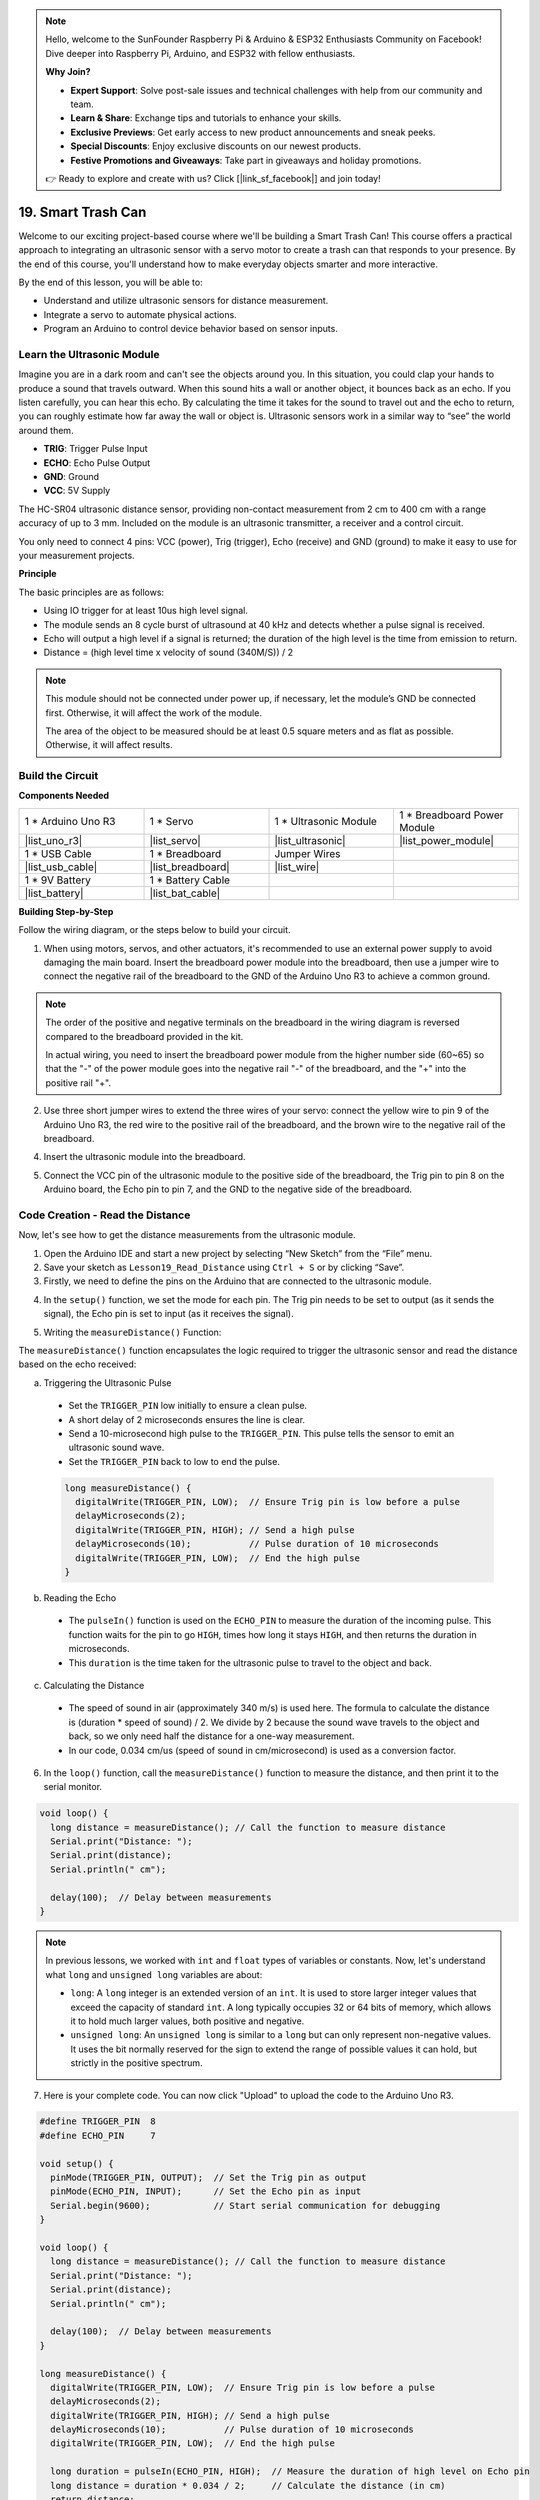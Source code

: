 .. note::

    Hello, welcome to the SunFounder Raspberry Pi & Arduino & ESP32 Enthusiasts Community on Facebook! Dive deeper into Raspberry Pi, Arduino, and ESP32 with fellow enthusiasts.

    **Why Join?**

    - **Expert Support**: Solve post-sale issues and technical challenges with help from our community and team.
    - **Learn & Share**: Exchange tips and tutorials to enhance your skills.
    - **Exclusive Previews**: Get early access to new product announcements and sneak peeks.
    - **Special Discounts**: Enjoy exclusive discounts on our newest products.
    - **Festive Promotions and Giveaways**: Take part in giveaways and holiday promotions.

    👉 Ready to explore and create with us? Click [|link_sf_facebook|] and join today!

.. _ar_smart_trash_can:

19. Smart Trash Can
===========================

Welcome to our exciting project-based course where we'll be building a Smart Trash Can! This course offers a practical approach to integrating an ultrasonic sensor with a servo motor to create a trash can that responds to your presence. By the end of this course, you'll understand how to make everyday objects smarter and more interactive.

.. raw:: html

    <video muted controls style = "max-width:90%">
        <source src="_static/video/19_smart_trash_can.mp4" type="video/mp4">
        Your browser does not support the video tag.
    </video>

By the end of this lesson, you will be able to:

* Understand and utilize ultrasonic sensors for distance measurement.
* Integrate a servo to automate physical actions.
* Program an Arduino to control device behavior based on sensor inputs.

Learn the Ultrasonic Module
---------------------------------

Imagine you are in a dark room and can't see the objects around you. In this situation, you could clap your hands to produce a sound that travels outward. When this sound hits a wall or another object, it bounces back as an echo. If you listen carefully, you can hear this echo. By calculating the time it takes for the sound to travel out and the echo to return, you can roughly estimate how far away the wall or object is. Ultrasonic sensors work in a similar way to “see” the world around them.

.. image:: img/19_ultrasonic_pic.png
    :width: 400
    :align: center

* **TRIG**: Trigger Pulse Input
* **ECHO**: Echo Pulse Output
* **GND**: Ground
* **VCC**: 5V Supply

The HC-SR04 ultrasonic distance sensor, providing non-contact measurement from 2 cm to 400 cm with a range accuracy of up to 3 mm. Included on the module is an ultrasonic transmitter, a receiver and a control circuit.

You only need to connect 4 pins: VCC (power), Trig (trigger), Echo (receive) and GND (ground) to make it easy to use for your measurement projects.

**Principle**

The basic principles are as follows:

* Using IO trigger for at least 10us high level signal.
* The module sends an 8 cycle burst of ultrasound at 40 kHz and detects whether a pulse signal is received.
* Echo will output a high level if a signal is returned; the duration of the high level is the time from emission to return.
* Distance = (high level time x velocity of sound (340M/S)) / 2

.. image:: img/19_ultrasonic_ms.png
    :width: 600
    :align: center

.. note::

  This module should not be connected under power up, if necessary, let the module’s GND be connected first. Otherwise, it will affect the work of the module.

  The area of the object to be measured should be at least 0.5 square meters and as flat as possible. Otherwise, it will affect results.

Build the Circuit
------------------------------------

**Components Needed**

.. list-table:: 
   :widths: 25 25 25 25
   :header-rows: 0

   * - 1 * Arduino Uno R3
     - 1 * Servo
     - 1 * Ultrasonic Module
     - 1 * Breadboard Power Module 
   * - |list_uno_r3|
     - |list_servo| 
     - |list_ultrasonic|
     - |list_power_module|
   * - 1 * USB Cable
     - 1 * Breadboard
     - Jumper Wires
     -
   * - |list_usb_cable|
     - |list_breadboard|
     - |list_wire|
     -
   * - 1 * 9V Battery
     - 1 * Battery Cable
     - 
     -  
   * - |list_battery| 
     - |list_bat_cable| 
     -
     -

**Building Step-by-Step**

Follow the wiring diagram, or the steps below to build your circuit.

.. image:: img/19_trashcan_ultrasonic_pins.png
    :width: 600
    :align: center

1. When using motors, servos, and other actuators, it's recommended to use an external power supply to avoid damaging the main board. Insert the breadboard power module into the breadboard, then use a jumper wire to connect the negative rail of the breadboard to the GND of the Arduino Uno R3 to achieve a common ground.

.. image:: img/14_dinosaur_power_module.png
    :width: 400
    :align: center

.. note::

    The order of the positive and negative terminals on the breadboard in the wiring diagram is reversed compared to the breadboard provided in the kit.

    In actual wiring, you need to insert the breadboard power module from the higher number side (60~65) so that the "-" of the power module goes into the negative rail "-" of the breadboard, and the "+" into the positive rail "+".

    .. raw:: html

        <video controls style = "max-width:100%">
            <source src="_static/video/about_power_module.mp4" type="video/mp4">
            Your browser does not support the video tag.
        </video>

2. Use three short jumper wires to extend the three wires of your servo: connect the yellow wire to pin 9 of the Arduino Uno R3, the red wire to the positive rail of the breadboard, and the brown wire to the negative rail of the breadboard.

.. image:: img/19_trashcan_servo.png
    :width: 600
    :align: center

4. Insert the ultrasonic module into the breadboard.

.. image:: img/19_trashcan_ultrasonic.png
    :width: 600
    :align: center


5. Connect the VCC pin of the ultrasonic module to the positive side of the breadboard, the Trig pin to pin 8 on the Arduino board, the Echo pin to pin 7, and the GND to the negative side of the breadboard.

.. image:: img/19_trashcan_ultrasonic_pins.png
    :width: 600
    :align: center

.. _ar_read_distance:

Code Creation - Read the Distance
-----------------------------------------
Now, let's see how to get the distance measurements from the ultrasonic module.

1. Open the Arduino IDE and start a new project by selecting “New Sketch” from the “File” menu.
2. Save your sketch as ``Lesson19_Read_Distance`` using ``Ctrl + S`` or by clicking “Save”.

3. Firstly, we need to define the pins on the Arduino that are connected to the ultrasonic module.

.. code-block:: Arduino
  :emphasize-lines: 1,2

  #define TRIGGER_PIN  8
  #define ECHO_PIN     7


4. In the ``setup()`` function, we set the mode for each pin. The Trig pin needs to be set to output (as it sends the signal), the Echo pin is set to input (as it receives the signal).

.. code-block:: Arduino
  :emphasize-lines: 2,3
  
  void setup() {
    pinMode(TRIGGER_PIN, OUTPUT);  // Set the Trig pin as output
    pinMode(ECHO_PIN, INPUT);      // Set the Echo pin as input
    Serial.begin(9600);            // Start serial communication for debugging
  }

5. Writing the ``measureDistance()`` Function:

The ``measureDistance()`` function encapsulates the logic required to trigger the ultrasonic sensor and read the distance based on the echo received:

a. Triggering the Ultrasonic Pulse

  * Set the ``TRIGGER_PIN`` low initially to ensure a clean pulse.
  * A short delay of 2 microseconds ensures the line is clear.
  * Send a 10-microsecond high pulse to the ``TRIGGER_PIN``. This pulse tells the sensor to emit an ultrasonic sound wave.
  * Set the ``TRIGGER_PIN`` back to low to end the pulse.

  .. code-block:: Arduino

    long measureDistance() {
      digitalWrite(TRIGGER_PIN, LOW);  // Ensure Trig pin is low before a pulse
      delayMicroseconds(2);
      digitalWrite(TRIGGER_PIN, HIGH); // Send a high pulse
      delayMicroseconds(10);           // Pulse duration of 10 microseconds
      digitalWrite(TRIGGER_PIN, LOW);  // End the high pulse
    }


b. Reading the Echo

  * The ``pulseIn()`` function is used on the ``ECHO_PIN`` to measure the duration of the incoming pulse. This function waits for the pin to go ``HIGH``, times how long it stays ``HIGH``, and then returns the duration in microseconds.
  * This ``duration`` is the time taken for the ultrasonic pulse to travel to the object and back.

  .. code-block:: Arduino
    :emphasize-lines: 7

    long measureDistance() {
      digitalWrite(TRIGGER_PIN, LOW);  // Ensure Trig pin is low before a pulse
      delayMicroseconds(2);
      digitalWrite(TRIGGER_PIN, HIGH); // Send a high pulse
      delayMicroseconds(10);           // Pulse duration of 10 microseconds
      digitalWrite(TRIGGER_PIN, LOW);  // End the high pulse
      long duration = pulseIn(ECHO_PIN, HIGH);  // Measure the duration of high level on Echo pin
    }

c. Calculating the Distance

  * The speed of sound in air (approximately 340 m/s) is used here. The formula to calculate the distance is (duration * speed of sound) / 2. We divide by 2 because the sound wave travels to the object and back, so we only need half the distance for a one-way measurement.
  * In our code, 0.034 cm/us (speed of sound in cm/microsecond) is used as a conversion factor.

  .. code-block:: Arduino
    :emphasize-lines: 8,9

    long measureDistance() {
      digitalWrite(TRIGGER_PIN, LOW);  // Ensure Trig pin is low before a pulse
      delayMicroseconds(2);
      digitalWrite(TRIGGER_PIN, HIGH); // Send a high pulse
      delayMicroseconds(10);           // Pulse duration of 10 microseconds
      digitalWrite(TRIGGER_PIN, LOW);  // End the high pulse
      long duration = pulseIn(ECHO_PIN, HIGH);  // Measure the duration of high level on Echo pin
      long distance = duration * 0.034 / 2;     // Calculate the distance (in cm)
      return distance;
    }

6. In the ``loop()`` function, call the ``measureDistance()`` function to measure the distance, and then print it to the serial monitor.

.. code-block:: Arduino

  void loop() {
    long distance = measureDistance(); // Call the function to measure distance
    Serial.print("Distance: ");
    Serial.print(distance);
    Serial.println(" cm");

    delay(100);  // Delay between measurements
  }

.. note::

  In previous lessons, we worked with ``int`` and ``float`` types of variables or constants. Now, let's understand what ``long`` and ``unsigned long`` variables are about:

  * ``long``: A ``long`` integer is an extended version of an ``int``. It is used to store larger integer values that exceed the capacity of standard ``int``. A long typically occupies 32 or 64 bits of memory, which allows it to hold much larger values, both positive and negative.
  * ``unsigned long``: An ``unsigned long`` is similar to a ``long`` but can only represent non-negative values. It uses the bit normally reserved for the sign to extend the range of possible values it can hold, but strictly in the positive spectrum.

7. Here is your complete code. You can now click "Upload" to upload the code to the Arduino Uno R3.

.. code-block:: Arduino

  #define TRIGGER_PIN  8
  #define ECHO_PIN     7

  void setup() {
    pinMode(TRIGGER_PIN, OUTPUT);  // Set the Trig pin as output
    pinMode(ECHO_PIN, INPUT);      // Set the Echo pin as input
    Serial.begin(9600);            // Start serial communication for debugging
  }

  void loop() {
    long distance = measureDistance(); // Call the function to measure distance
    Serial.print("Distance: ");
    Serial.print(distance);
    Serial.println(" cm");

    delay(100);  // Delay between measurements
  }

  long measureDistance() {
    digitalWrite(TRIGGER_PIN, LOW);  // Ensure Trig pin is low before a pulse
    delayMicroseconds(2);
    digitalWrite(TRIGGER_PIN, HIGH); // Send a high pulse
    delayMicroseconds(10);           // Pulse duration of 10 microseconds
    digitalWrite(TRIGGER_PIN, LOW);  // End the high pulse

    long duration = pulseIn(ECHO_PIN, HIGH);  // Measure the duration of high level on Echo pin
    long distance = duration * 0.034 / 2;     // Calculate the distance (in cm)
    return distance;
  }

8. Open the serial monitor, and you will see the printed distance values. You can move the object in front of the ultrasonic sensor to see if the printed distance changes. If it does, this indicates that the ultrasonic module is functioning correctly.

.. code-block::

  Distance: 30 cm
  Distance: 29 cm
  Distance: 28 cm
  Distance: 27 cm
  Distance: 26 cm
  Distance: 25 cm
  Distance: 25 cm

9. Finally, remember to save your code and tidy up your workspace.

**Question**

If you want the distance detected by this device to be more accurate to decimals, how should you modify the code?

Code Creation - Smart Trash Can
-------------------------------------
We already know how to measure the distance to objects using an ultrasonic module. Now, let's write code to create a smart trash can. This trash can will automatically open its lid when the ultrasonic sensor detects an object closer than 20cm—indicating that you intend to dispose of trash. After the trash is thrown in, the lid will automatically close.

The lid's movement is controlled by a servo:

* At a servo angle of 90 degrees, the servo shaft is parallel to the servo, meaning the trash can lid is closed.
* At 0 degrees, the servo shaft is perpendicular to the servo, lifting the lid open via a rod attached to the shaft.

Let's explore how to implement this using code.

1. Open the sketch you saved earlier, ``Lesson19_Read_Distance``. Hit "Save As..." from the "File" menu, and rename it to ``Lesson19_Smart_Trashcan``. Click "Save".

2. To control the servo, we need to include the ``Servo`` library and create an instance of the ``Servo`` class to control the servo.

.. code-block:: Arduino
  :emphasize-lines: 1,3

  #include <Servo.h>

  Servo myServo;  // Create a Servo object

  #define TRIGGER_PIN 8
  #define ECHO_PIN 7

3. Let's start by defining the servo pin, and create two variables ``openAngle`` and ``closeAngle`` to store the angles for opening and closing the trash can lid respectively.

.. code-block:: Arduino
  :emphasize-lines: 9-11

  #include <Servo.h>

  Servo myServo;  // Create a Servo object

  #define TRIGGER_PIN 8
  #define ECHO_PIN 7

  // Set up the servo motor parameters
  const int servoPin = 9;
  const int openAngle = 0;
  const int closeAngle = 90;

4. In the ``void setup()`` function, attach the servo object to the specified pin.

.. code-block:: Arduino
  :emphasize-lines: 6

  void setup() {
    pinMode(TRIGGER_PIN, OUTPUT);  // Set the Trig pin as output
    pinMode(ECHO_PIN, INPUT);      // Set the Echo pin as input
    Serial.begin(9600);            // Start serial communication for debugging

    myServo.attach(servoPin);
  }

5. Now we've reached the main program. First, comment out the code for the three serial print statements to avoid interfering with the program's process.

.. code-block:: Arduino
  :emphasize-lines: 6

  void loop() {
    long distance = measureDistance();  // Call the function to measure distance
    // Serial.print("Distance: ");
    // Serial.print(distance);
    // Serial.println(" cm");
    delay(100);  // Delay between measurements
  }

6. As planned, if the ultrasonic sensor detects a distance less than 20cm, the servo should rotate to 0 degrees to open the trash can lid. Otherwise, the servo should remain at 90 degrees to keep the lid closed.

  * ``delay(2000);`` is used here to give you enough time to throw away the trash without the lid closing too quickly. You can adjust this timing as needed.
  * In ``if (distance > 2 && distance < 20)``, the condition ``distance > 2`` is used to filter out invalid values. The effective detection range of the ultrasonic sensor is from 2cm to 400cm. Distances that are too far or too close will return invalid values of -1 or 0.

.. code-block:: Arduino
  :emphasize-lines: 7-12

  void loop() {
    long distance = measureDistance();  // Call the function to measure distance
    // Serial.print("Distance: ");
    // Serial.print(distance);
    // Serial.println(" cm");

    if (distance > 2 && distance < 20) {
      myServo.write(openAngle);
      delay(2000);
    } else {
      myServo.write(closeAngle);
    }

    delay(100);  // Delay between measurements
  }

7. Your complete code is as follows. You can upload it and test to see if your trash can automatically opens and then closes after you've disposed of your trash.

.. code-block:: Arduino

  #include <Servo.h>

  Servo myServo;  // Create a Servo object

  #define TRIGGER_PIN 8
  #define ECHO_PIN 7

  // Set up the servo motor parameters
  const int servoPin = 9;
  const int openAngle = 0;
  const int closeAngle = 90;

  void setup() {
    pinMode(TRIGGER_PIN, OUTPUT);  // Set the Trig pin as output
    pinMode(ECHO_PIN, INPUT);      // Set the Echo pin as input
    Serial.begin(9600);            // Start serial communication for debugging

    myServo.attach(servoPin);
  }

  void loop() {
    long distance = measureDistance();  // Call the function to measure distance
    // Serial.print("Distance: ");
    // Serial.print(distance);
    // Serial.println(" cm");

    if (distance > 2 && distance < 20) {
      myServo.write(openAngle);
      delay(2000);
    } else {
      myServo.write(closeAngle);
    }

    delay(100);  // Delay between measurements
  }

  // Function to read the sensor data and calculate the distance
  long measureDistance() {
    digitalWrite(TRIGGER_PIN, LOW);  // Ensure Trig pin is low before a pulse
    delayMicroseconds(2);
    digitalWrite(TRIGGER_PIN, HIGH);  // Send a high pulse
    delayMicroseconds(10);            // Pulse duration of 10 microseconds
    digitalWrite(TRIGGER_PIN, LOW);   // End the high pulse

    long duration = pulseIn(ECHO_PIN, HIGH);  // Measure the duration of high level on Echo pin
    long distance = duration * 0.034 / 2;     // Calculate the distance (in cm)
    return distance;
  }

8. Finally, remember to save your code and tidy up your workspace.

**Summary**

Today, we successfully built a smart trash can that opens its lid automatically when an object is within 20 cm. We explored how ultrasonic sensors work, similar to echolocation, and applied this technology to control a servo motor. We also discussed best practices in wiring and provided tips for effective Arduino programming. The interactive nature of the project provided hands-on experience with real-world applications of sensors and servo motors.


